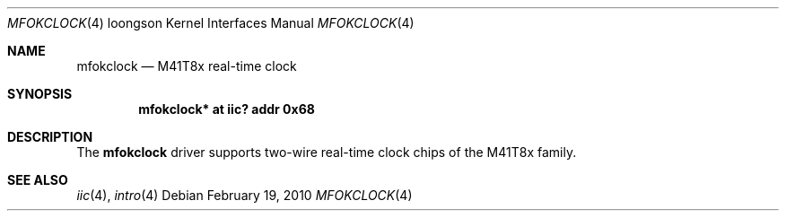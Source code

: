 .\"	$OpenBSD: mfokclock.4,v 1.1 2010/02/19 00:29:39 miod Exp $
.\"
.\" Copyright (c) 2010 Miodrag Vallat.
.\"
.\" Permission to use, copy, modify, and distribute this software for any
.\" purpose with or without fee is hereby granted, provided that the above
.\" copyright notice and this permission notice appear in all copies.
.\"
.\" THE SOFTWARE IS PROVIDED "AS IS" AND THE AUTHOR DISCLAIMS ALL WARRANTIES
.\" WITH REGARD TO THIS SOFTWARE INCLUDING ALL IMPLIED WARRANTIES OF
.\" MERCHANTABILITY AND FITNESS. IN NO EVENT SHALL THE AUTHOR BE LIABLE FOR
.\" ANY SPECIAL, DIRECT, INDIRECT, OR CONSEQUENTIAL DAMAGES OR ANY DAMAGES
.\" WHATSOEVER RESULTING FROM LOSS OF USE, DATA OR PROFITS, WHETHER IN AN
.\" ACTION OF CONTRACT, NEGLIGENCE OR OTHER TORTIOUS ACTION, ARISING OUT OF
.\" OR IN CONNECTION WITH THE USE OR PERFORMANCE OF THIS SOFTWARE.
.\"
.Dd $Mdocdate: February 19 2010 $
.Dt MFOKCLOCK 4 loongson
.Os
.Sh NAME
.Nm mfokclock
.Nd M41T8x real-time clock
.Sh SYNOPSIS
.Cd "mfokclock* at iic? addr 0x68"
.Sh DESCRIPTION
The
.Nm
driver supports two-wire real-time clock chips of the M41T8x family.
.Sh SEE ALSO
.Xr iic 4 ,
.Xr intro 4

